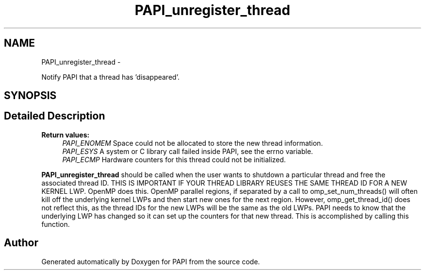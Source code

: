 .TH "PAPI_unregister_thread" 3 "Wed Jan 30 2019" "Version 5.6.1.0" "PAPI" \" -*- nroff -*-
.ad l
.nh
.SH NAME
PAPI_unregister_thread \- 
.PP
Notify PAPI that a thread has 'disappeared'\&.  

.SH SYNOPSIS
.br
.PP
.SH "Detailed Description"
.PP 

.PP
\fBReturn values:\fP
.RS 4
\fIPAPI_ENOMEM\fP Space could not be allocated to store the new thread information\&. 
.br
\fIPAPI_ESYS\fP A system or C library call failed inside PAPI, see the errno variable\&. 
.br
\fIPAPI_ECMP\fP Hardware counters for this thread could not be initialized\&.
.RE
.PP
\fBPAPI_unregister_thread\fP should be called when the user wants to shutdown a particular thread and free the associated thread ID\&. THIS IS IMPORTANT IF YOUR THREAD LIBRARY REUSES THE SAME THREAD ID FOR A NEW KERNEL LWP\&. OpenMP does this\&. OpenMP parallel regions, if separated by a call to omp_set_num_threads() will often kill off the underlying kernel LWPs and then start new ones for the next region\&. However, omp_get_thread_id() does not reflect this, as the thread IDs for the new LWPs will be the same as the old LWPs\&. PAPI needs to know that the underlying LWP has changed so it can set up the counters for that new thread\&. This is accomplished by calling this function\&. 

.SH "Author"
.PP 
Generated automatically by Doxygen for PAPI from the source code\&.
